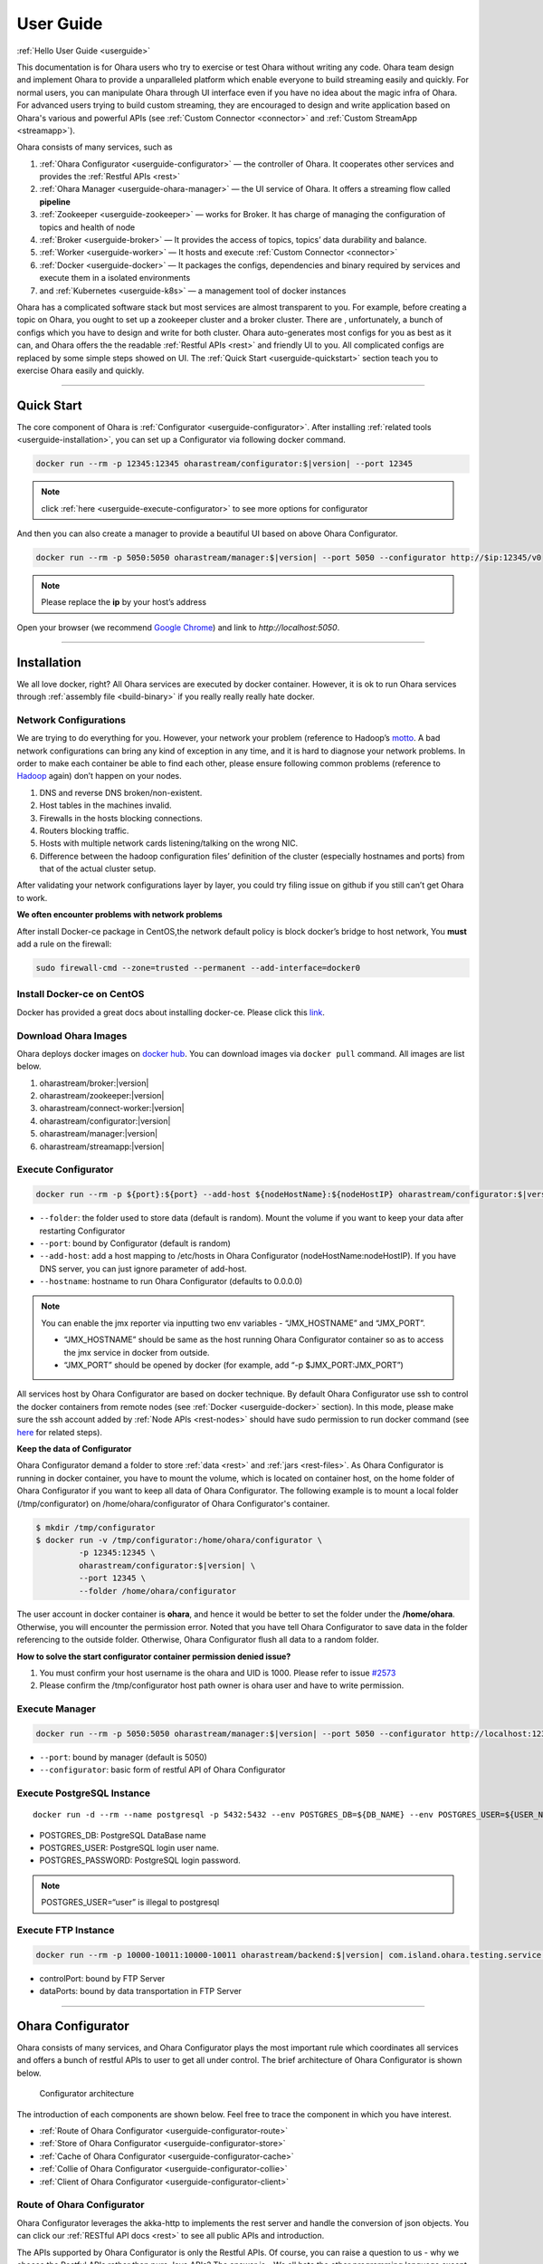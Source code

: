 ..
.. Copyright 2019 is-land
..
.. Licensed under the Apache License, Version 2.0 (the "License");
.. you may not use this file except in compliance with the License.
.. You may obtain a copy of the License at
..
..     http://www.apache.org/licenses/LICENSE-2.0
..
.. Unless required by applicable law or agreed to in writing, software
.. distributed under the License is distributed on an "AS IS" BASIS,
.. WITHOUT WARRANTIES OR CONDITIONS OF ANY KIND, either express or implied.
.. See the License for the specific language governing permissions and
.. limitations under the License.
..

.. _userguide:

User Guide
==========


:ref:`Hello User Guide <userguide>`

This documentation is for Ohara users who try to exercise or test Ohara
without writing any code. Ohara team design and implement Ohara to
provide a unparalleled platform which enable everyone to build streaming
easily and quickly. For normal users, you can manipulate Ohara through
UI interface even if you have no idea about the magic infra of Ohara.
For advanced users trying to build custom streaming, they are encouraged
to design and write application based on Ohara's various and powerful
APIs (see :ref:`Custom Connector <connector>` and :ref:`Custom StreamApp <streamapp>`).

Ohara consists of many services, such as

#. :ref:`Ohara Configurator <userguide-configurator>` — the controller of Ohara. It cooperates other services and provides the :ref:`Restful APIs <rest>`
#. :ref:`Ohara Manager <userguide-ohara-manager>` — the UI service of Ohara. It offers a streaming flow called **pipeline**
#. :ref:`Zookeeper <userguide-zookeeper>` — works for Broker. It has charge of managing the configuration of topics and health of node
#. :ref:`Broker <userguide-broker>` — It provides the access of topics, topics’ data durability and balance.
#. :ref:`Worker <userguide-worker>` — It hosts and execute :ref:`Custom Connector <connector>`
#. :ref:`Docker <userguide-docker>` — It packages the configs, dependencies and binary required by services and execute them in a isolated environments
#. and :ref:`Kubernetes <userguide-k8s>` — a management tool of docker instances

Ohara has a complicated software stack but most services are almost
transparent to you. For example, before creating a topic on Ohara, you
ought to set up a zookeeper cluster and a broker cluster. There are ,
unfortunately, a bunch of configs which you have to design and write for
both cluster. Ohara auto-generates most configs for you as best as it
can, and Ohara offers the the readable :ref:`Restful APIs <rest>` and
friendly UI to you. All complicated configs are replaced by some simple
steps showed on UI. The :ref:`Quick Start <userguide-quickstart>` section teach you
to exercise Ohara easily and quickly.

--------------

.. _userguide-quickstart:

Quick Start
-----------

The core component of Ohara is :ref:`Configurator <userguide-configurator>`.
After installing :ref:`related tools <userguide-installation>`, you can set up a
Configurator via following docker command.

.. code-block:: console

   docker run --rm -p 12345:12345 oharastream/configurator:$|version| --port 12345

.. note::
   click :ref:`here <userguide-execute-configurator>` to see more options for
   configurator

And then you can also create a manager to provide a beautiful UI based
on above Ohara Configurator.

.. code-block:: console

   docker run --rm -p 5050:5050 oharastream/manager:$|version| --port 5050 --configurator http://$ip:12345/v0

.. note::
   Please replace the **ip** by your host’s address

Open your browser (we recommend `Google
Chrome <https://www.google.com/intl/zh-TW/chrome/>`__) and link to
`http://localhost:5050`.

--------------


.. _userguide-installation:

Installation
------------

We all love docker, right? All Ohara services are executed by docker
container. However, it is ok to run Ohara services through
:ref:`assembly file <build-binary>` if you really really really
hate docker.


Network Configurations
^^^^^^^^^^^^^^^^^^^^^^

We are trying to do everything for you. However, your network your
problem (reference to Hadoop’s
`motto <https://wiki.apache.org/hadoop/YourNetworkYourProblem>`__. A bad
network configurations can bring any kind of exception in any time, and
it is hard to diagnose your network problems. In order to make each
container be able to find each other, please ensure following common
problems (reference to
`Hadoop <https://wiki.apache.org/hadoop/YourNetworkYourProblem>`__
again) don’t happen on your nodes.

1. DNS and reverse DNS broken/non-existent.
2. Host tables in the machines invalid.
3. Firewalls in the hosts blocking connections.
4. Routers blocking traffic.
5. Hosts with multiple network cards listening/talking on the wrong NIC.
6. Difference between the hadoop configuration files’ definition of the
   cluster (especially hostnames and ports) from that of the actual
   cluster setup.

After validating your network configurations layer by layer, you could
try filing issue on github if you still can’t get Ohara to work.


**We often encounter problems with network problems**

After install Docker-ce package in CentOS,the network default policy is
block docker’s bridge to host network, You **must** add a rule on the
firewall:

.. code-block:: console

   sudo firewall-cmd --zone=trusted --permanent --add-interface=docker0


Install Docker-ce on CentOS
^^^^^^^^^^^^^^^^^^^^^^^^^^^

Docker has provided a great docs about installing docker-ce. Please
click this
`link <https://docs.docker.com/install/linux/docker-ce/centos/>`__.

.. _userguide-download-images:

Download Ohara Images
^^^^^^^^^^^^^^^^^^^^^

Ohara deploys docker images on `docker
hub <https://hub.docker.com/u/oharastream>`__. You can download images
via ``docker pull`` command. All images are list below.

#. oharastream/broker:|version|
#. oharastream/zookeeper:|version|
#. oharastream/connect-worker:|version|
#. oharastream/configurator:|version|
#. oharastream/manager:|version|
#. oharastream/streamapp:|version|

.. _userguide-execute-configurator:

Execute Configurator
^^^^^^^^^^^^^^^^^^^^

.. code-block:: console

   docker run --rm -p ${port}:${port} --add-host ${nodeHostName}:${nodeHostIP} oharastream/configurator:$|version| --port ${port} --hostname ${host}

-  ``--folder``: the folder used to store data (default is random). Mount the
   volume if you want to keep your data after restarting Configurator
-  ``--port``: bound by Configurator (default is random)
-  ``--add-host``: add a host mapping to /etc/hosts in Ohara Configurator (nodeHostName:nodeHostIP).
   If you have DNS server, you can just ignore parameter of add-host.
-  ``--hostname``: hostname to run Ohara Configurator (defaults to 0.0.0.0)

.. note::
  You can enable the jmx reporter via inputting two env variables - “JMX_HOSTNAME” and “JMX_PORT”.

  - “JMX_HOSTNAME” should be same as the host running Ohara Configurator container so as to access
    the jmx service in docker from outside.
  - “JMX_PORT” should be opened by docker (for example, add “-p $JMX_PORT:JMX_PORT”)

All services host by Ohara Configurator are based on docker
technique. By default Ohara Configurator use ssh to control the
docker containers from remote nodes (see :ref:`Docker <userguide-docker>`
section). In this mode, please make sure the ssh account added by
:ref:`Node APIs <rest-nodes>` should have sudo permission
to run docker command (see
`here <https://docs.docker.com/install/linux/linux-postinstall/>`__
for related steps).

.. _userguide-configurator-data:

**Keep the data of Configurator**


Ohara Configurator demand a folder to store :ref:`data <rest>`
and :ref:`jars <rest-files>`. As Ohara Configurator is
running in docker container, you have to mount the volume, which is
located on container host, on the home folder of Ohara Configurator if
you want to keep all data of Ohara Configurator. The following example
is to mount a local folder (/tmp/configurator) on
/home/ohara/configurator of Ohara Configurator's container.

.. code-block:: console

   $ mkdir /tmp/configurator
   $ docker run -v /tmp/configurator:/home/ohara/configurator \
            -p 12345:12345 \
            oharastream/configurator:$|version| \
            --port 12345 \
            --folder /home/ohara/configurator

The user account in docker container is **ohara**, and hence it would be
better to set the folder under the **/home/ohara**. Otherwise, you will
encounter the permission error. Noted that you have tell Ohara
Configurator to save data in the folder referencing to the outside
folder. Otherwise, Ohara Configurator flush all data to a random folder.

**How to solve the start configurator container permission denied issue?**

1. You must confirm your host username is the ohara and UID is 1000. Please refer to issue `#2573 <https://github.com/oharastream/ohara/issues/2573>`__
2. Please confirm the /tmp/configurator host path owner is ohara user and have to write permission.

Execute Manager
^^^^^^^^^^^^^^^

.. code-block:: console

   docker run --rm -p 5050:5050 oharastream/manager:$|version| --port 5050 --configurator http://localhost:12345/v0

-  ``--port``: bound by manager (default is 5050)
-  ``--configurator``: basic form of restful API of Ohara Configurator


Execute PostgreSQL Instance
^^^^^^^^^^^^^^^^^^^^^^^^^^^

::

   docker run -d --rm --name postgresql -p 5432:5432 --env POSTGRES_DB=${DB_NAME} --env POSTGRES_USER=${USER_NAME} --env POSTGRES_PASSWORD=${PASSWORD} -it islandsystems/postgresql:9.2.24

-  POSTGRES_DB: PostgreSQL DataBase name
-  POSTGRES_USER: PostgreSQL login user name.
-  POSTGRES_PASSWORD: PostgreSQL login password.

.. note::
   POSTGRES_USER=“user” is illegal to postgresql



Execute FTP Instance
^^^^^^^^^^^^^^^^^^^^

.. code-block:: console

   docker run --rm -p 10000-10011:10000-10011 oharastream/backend:$|version| com.island.ohara.testing.service.FtpServer --controlPort 10000 --dataPorts 10001-10011 --user ${UserName} --password ${Password} --hostname ${hostIP or hostName}

-  controlPort: bound by FTP Server
-  dataPorts: bound by data transportation in FTP Server

--------------

.. _userguide-configurator:

Ohara Configurator
------------------

Ohara consists of many services, and Ohara Configurator plays the most
important rule which coordinates all services and offers a bunch of
restful APIs to user to get all under control. The brief architecture of
Ohara Configurator is shown below.

.. figure:: images/configurator_arch.jpg
   :alt: Configurator architecture

   Configurator architecture

The introduction of each components are shown below. Feel free to trace
the component in which you have interest.

- :ref:`Route of Ohara Configurator <userguide-configurator-route>`
- :ref:`Store of Ohara Configurator <userguide-configurator-store>`
- :ref:`Cache of Ohara Configurator <userguide-configurator-cache>`
- :ref:`Collie of Ohara Configurator <userguide-configurator-collie>`
- :ref:`Client of Ohara Configurator <userguide-configurator-client>`


.. _userguide-configurator-route:

Route of Ohara Configurator
^^^^^^^^^^^^^^^^^^^^^^^^^^^

Ohara Configurator leverages the akka-http to implements the rest server
and handle the conversion of json objects. You can click our
:ref:`RESTful API docs <rest>` to see all public APIs and introduction.

The APIs supported by Ohara Configurator is only the Restful APIs. Of
course, you can raise a question to us - why we choose the Restful APIs
rather than pure Java APIs? The answer is - We all hate the other
programming language except for the one we are using. However, we always
need to work with other people who are typing terrible and weird code,
and all they want to do is to call your APIs. In order to save our time
from co-working with them, providing the Restful APIs is always to be
our solution. For another reason, Ohara Configurator is not in charge of
I/O flow. Coordinating all services requires small bandwidth only. We
don’t need to care for the performance issue about Restful APIs.

   You can use our internal scala APIs to control Configurator. The
   library is called ohara-client and it covers all Restful APIs of
   Configurator. However, we don’t guarantee any compatibility for
   ohara-client.

.. _userguide-configurator-store:

Store of Ohara Configurator
^^^^^^^^^^^^^^^^^^^^^^^^^^^

All settings you request to Ohara Configurator are saved in Store, such
as connector settings, cluster information and pipeline description. The
default implementation of Store is `RocksDB <https://rocksdb.org/>`__
which offers fast in-memory access and persists all data on disk. Please
read this :ref:`section <userguide-configurator-data>` about mounting
host’s folder on docker container.

.. _userguide-configurator-cache:

Cache of Ohara Configurator
^^^^^^^^^^^^^^^^^^^^^^^^^^^

The cost of coordinating countless services is the big **latency**. For
example, :ref:`Topic APIs <rest-topics>` allows you to fetch
metrics from different :ref:`broker clusters <rest-brokers>`.
Ohara Configurator has to file a bunch of connections to different
clusters to retrieve all requisite information, and, of course, the
**connections** bring the large latency to the GET request. Hence, Ohara
Configurator sets up a inner cache which stores the data from remote
clusters. It reduces the latency from seconds to milliseconds and allay
your anger. In order to make all data up-to-date as much as possible,
the cache auto-refreshes timeout data in the background. It brings some
extra cost of building connections to remote clusters.

.. _userguide-configurator-collie:

Collie of Ohara Configurator
^^^^^^^^^^^^^^^^^^^^^^^^^^^^

Apart from the data flow, Ohara Configurator is also doable to manage
clusters for you. For instance, you can

#. add :ref:`node <rest-nodes>` to Ohara Configurator
#. deploy a :ref:`zookeeper cluster <rest-zookeepers>` on the node
#. deploy a :ref:`broker cluster <rest-brokers>` on the node as well
#. deploy a :ref:`worker cluster <rest-workers>` on the node
#. finally, you can run a connector to stream your data and all services you have created are hosted by Ohara Configurator

In order to host your services safely and quickly, Ohara Configurator
leverages the Docker technique that all services are packaged to a
container and executed on the node(s) specified by you. As a good
software stack, Ohara Configurator creates a container manager, which is
called **collie**, to wrap Restful APIs of :ref:`k8s <userguide-k8s>` and ssh
command to Scala APIs.

.. _userguide-configurator-client:

Client of Ohara Configurator
^^^^^^^^^^^^^^^^^^^^^^^^^^^^

As a good programmer, we all love to reuse the code. However, it is hard
to trust all third-party libraries guarantee the suitable compatibility
policy. The Client code in Ohara is a collection of wrap for all client
codes to services, such as broker and worker, so as not to be badly hurt
by the update of services.

--------------

.. _userguide-ohara-manager:

Ohara Manager
-------------

Ohara Manager is the user interface (UI) of Ohara. It’s built with the
standard web technologies and so can be run in almost all the modern
browsers (We recommend you to use Google chrome though). Ohara Manager
talks to Ohara Configurator via its RESTful APIs under the hook which
then connects with the rest of Ohara services.

Ohara Manager was built and designed with the user’s needs in mind. We
aimed to reduce the pain of complex operations that often required in a
big data system. With Ohara Manager, you can create your own services,
pipelines and working with data streaming without touching a single line
of code.

**Following is a quick walk through of Ohara Manager’s user interface:**

Pipelines
^^^^^^^^^

Pipeline list page is where you can view, create, edit and delete
pipelines.

.. figure:: images/pipelines.png
   :alt: Ohara Manager Pipelines page

Inside the new/edit pipeline page, you can create and play around with
your pipelines here. This is also where you can run and stop your
pipelines. The pipeline graph helps you to easily visualize the pipeline that
you’re working on. Also, you can edit and tweak a connector’s configuration by clicking
on the graph and edit the configuration form which will be displayed in the
sidebar. We know it’s sometimes tedious and time consuming to edit the
configuration and it’s also frustrating when you lose all of your configuration without
saving them! That’s why we made these configuration forms automatically save
changes for you. Whenever you type in a text field, choose a new topic
form a dropdown, the changes will be saved immediately.

.. figure:: images/pipelines_new.png
   :alt: Ohara Manager Pipelines New/Edit page

   Please note that a pipeline can only be added to a workspace, so before
   creating pipelines, you will need to `create a workspace first <#userguide-ohara-manager-workspaces>`_

Nodes
^^^^^

This is where you create and edit Ohara Nodes. These nodes are usually
your VMs. When you’re starting a new Ohara Configurator. You can
optionally supply some node information with the CLI command. The node
you supplied to the CLI will then be listed in this page.

.. figure:: images/nodes.png
   :alt: Ohara Manager Nodes page

.. _userguide-ohara-manager-workspaces:

Workspaces
^^^^^^^^^^

A workspace contains multiple Ohara services including: Zookeepers, Brokers and Workers. You can
create a workspace and add new node, topic and stream application in these pages.

.. figure:: images/workspaces.png
   :alt: Ohara Manager Workspaces page

   Ohara Manager Workspaces page

-  **Overview**:

   Overview page is like a dashboard of the workspace. You can view the services, connectors, topics
   and stream jars that are using in this workspace

   .. figure:: images/workspaces_overview.png
      :alt: Ohara Manager Workspaces Overview page

-  **Nodes**:

   When creating a workspace, you can choose which node to deploy your services. But you tweak the
   node settings here.

   .. figure:: images/workspaces_nodes.png
      :alt: Ohara Manager Workspaces Nodes page

-  **Topics**:

   You can add new topics to your workspace as well as deleting them here.

   .. figure:: images/workspaces_topics.png
      :alt: Ohara Manager Workspaces Topics page

-  **Stream jars**:

   Same like the topics page, you can add and delete stream jars in this page

   .. figure:: images/workspaces_stream_jars.png
      :alt: Ohara Manager Workspaces Stream App page

If you’d like to learn more about the development setup or have issue
starting/working with it. Please see Ohara Manager's :ref:`Development Guideline <managerdev>`

--------------

.. _userguide-zookeeper:

Zookeeper
---------

`Zookeeper <https://zookeeper.apache.org/>`__ plays an important role in
Ohara that it persists metadata for kafka and monitors the running nodes
of kafka. Setting up a zookeeper cluster is always the first phase
before you start to use Ohara to host your clusters. It may be weird,
however, to you since this cryptic service is almost transparent to you.
Currently, zookeeper cluster exists only for kafka. At any rate, you are
still doable to access zookeeper via any zk client if you have to.

As a result of algorithm used by zookeeper, we recommend your zookeeper
cluster should have 2n + 1 nodes which can address the best reliability
and availability (`related
discussion <https://stackoverflow.com/questions/4228227/what-does-2n-1-quorum-mean>`__).
In most cases, running a zookeeper cluster with 3 servers is enough to
your production because we don’t put our data flow on zookeeper cluster.
However, you should consider higher number of nodes if your production
does care for the recovery time of node crash. More nodes in zookeeper
cluster brings more time to you for fixing your broken zookeeper
cluster.

Ohara is responsible for creating your zookeeper cluster, and hence
Ohara also auto-generate most configs used by a zookeeper cluster. A
basic auto-generated configs file to zookeeper cluster is shown below.

::

   tickTime=2000
   initLimit=10
   syncLimit=5
   maxClientCnxns=60
   clientPort=2181
   dataDir=/tmp/zookeeper/data
   server.0=node00:2888:3888

Most options are auto-generated by Ohara Configurator, and and
:ref:`Zookeeper APIs <rest-zookeepers-create-properties>`
displays the configurable settings to user.. Feel free to file an issue
to Ohara community if you have better configs for zookeeper.

--------------

.. _userguide-broker:

Broker
------

After setting up a :ref:`Zookeeper cluster <userguide-zookeeper>`, you have to build
a broker cluster before going on your streaming trip.
`Broker <https://kafka.apache.org/intro>`__ is the streaming center of
Ohara that all applications on Ohara goes through brokers to switch
data. There are many stories about Ohara leverages the broker to
complete countless significant works. But the most important usage of
Brokers for Ohara is the :ref:`Topic <rest-topics>`. Each
endpoint in :ref:`Pipeline <rest-pipelines>` must connect
to/from a topic, and each topic in Ohara is mapped to a topic in broker.
It means all data sent/received to/from topic is implemented by a true
connection to a broker.

As a result of addressing scalability, a topic is split to many
**partitions** distributed on different brokers. It implies the number
of brokers directly impact the performance of Ohara
:ref:`Pipeline <rest-pipelines>`. If you are streaming a
bunch of data and there is only a broker in your broker cluster, you
will get a slow streaming since all data in the streaming are processed
by the single broker. Hence, please be careful on deploying your broker
cluster. But you don’t worry about the incorrect settings to cluster.
Ohara provides many flexible :ref:`Broker APIs <rest-brokers>` to increase/decrease nodes of a
running broker cluster. You are able to scale your cluster up/down
arbitrarily via Ohara APIs.

In order to simplify your life, Ohara auto-generate most configs for
your broker cluster.

::

   num.network.threads=3
   num.io.threads=8
   socket.send.buffer.bytes=102400
   socket.receive.buffer.bytes=102400
   socket.request.max.bytes=104857600
   num.partitions=1
   num.recovery.threads.per.data.dir=1
   offsets.topic.replication.factor=1
   transaction.state.log.replication.factor=1
   transaction.state.log.min.isr=1
   log.retention.hours=168
   log.segment.bytes=1073741824
   log.retention.check.interval.ms=300000
   zookeeper.connection.timeout.ms=6000
   group.initial.rebalance.delay.ms=0
   broker.id=0
   listeners=PLAINTEXT://:9092
   log.dirs=/tmp/broker/data
   zookeeper.connect=node00:2181
   advertised.listeners=PLAINTEXT://node00:9092

Most options are auto-generated by Ohara Configurator, and
:ref:`Broker APIs <rest-brokers-create>` displays the
configurable settings to user. Ohara community always welcomes user to
raise issue about **we should give a better default configs** or **we
should enable user to change xxx config**.

--------------

.. _userguide-worker:

Worker
------

In contrast with :ref:`Broker <userguide-broker>`, Worker takes charge of hosting
and distributing your applications. Via Ohara Configurator you can
deploy applications on a worker cluster. Worker executes your
application on a single thread and handle following issues for you.

1. tolerance - worker cluster auto-migrate your application from a dead
   node to another live one.
2. distribution - you can decide the number of threads invoked by worker
   cluster to run your applications. Of course, the threads are
   distributed across whole cluster.
3. Data - Worker is in charge of fetching/pushing data from/to topics
   specified by your application. All you have to do is to process the
   data.
4. consistency - The offset of data in/from topics are auto-record by
   worker. Also, for advanced user, there are a lot of offset-related
   APIs, which is exposed to your application, that you can control the
   offsets of data. 1.balance - worker cluster keeps tracing the loading
   for each worker node and auto-balance the loading for heavy one. Via
   :ref:`Ohara APIs <rest-workers>`, you can increase the
   node of a running worker cluster easily if you do want to scala the
   throughput up.

Setting up a worker cluster also requires many configurations. Ohara
Configurator auto-fill the following settings for you when you request
to create a worker cluster.

::

   key.converter=org.apache.kafka.connect.json.JsonConverter
   value.converter=org.apache.kafka.connect.json.JsonConverter
   key.converter.schemas.enable=true
   value.converter.schemas.enable=true
   offset.flush.interval.ms=10000
   internal.key.converter=org.apache.kafka.connect.json.JsonConverter
   internal.value.converter=org.apache.kafka.connect.json.JsonConverter
   internal.key.converter.schemas.enable=false
   internal.value.converter.schemas.enable=false
   group.id=339f4352b3
   offset.storage.topic=offset-8e5c68825d
   offset.storage.replication.factor=1
   offset.storage.partitions=1
   config.storage.topic=setting-2b86167398
   config.storage.replication.factor=1
   status.storage.topic=status-4841be564b
   status.storage.replication.factor=1
   status.storage.partitions=1
   plugin.path=/tmp/plugins
   bootstrap.servers=node00:9092
   rest.port=8083
   rest.advertised.host.name=node00
   rest.advertised.port=8083

Most options are auto-generated by Ohara Configurator, and
:ref:`Worker APIs <rest-workers-create>` displays the
configurable settings to user. Welcome you to file an issue to request
more control right of worker cluster.

--------------

.. _userguide-docker:

Docker
------

All services host by Ohara are based on docker containers, such as
:ref:`Configurator <userguide-configurator>`,
:ref:`Manager <userguide-ohara-manager>`,
:ref:`Zookeeper <userguide-zookeeper>`,
:ref:`Broker <userguide-broker>` and
:ref:`Worker <userguide-worker>`. You should install suggested version of Docker
before enjoying Ohara service (see `how to build <how_to_build.md>`__
for prerequisite).

The post-installation for all docker nodes are listed below.

#. :ref:`Install the supported version of docker <build-prerequisites>` —
    Ohara community does not support the legacy docker.
#. :ref:`download all ohara images <userguide-download-images>` —
    Ohara Configurator expect all images are available from local disk rather than network.
#. `create a user account which can access docker without sudo <https://docs.docker.com/install/linux/linux-postinstall/>`__ —
    Ohara Configurator may use ssh to control docker of remote node.

--------------

.. _userguide-k8s:

Kubernetes
----------

Kubernetes is a managed container platform. It can across different
container communication of a node. solve more deploy multiple a node
container problems, below is Kubernetes advantage:

- Automatically deploy Docker container
- Docker container resource manage and scaling
- Orcherstrate docker container on multiple hosts

About details please refer:
https://kubernetes.io/docs/concepts/overview/what-is-kubernetes/

Ohara builds multiple docker images. This includes zookeeper,
broker, and connect-worker. These services can be run and controlled
through Kubernets and making container management a lot easier. Before
running any Ohara containers, you need to install Kubernets first.
We’ll walk you through this process with a few k8s commands:

Install distribute mode for Kubernetes
^^^^^^^^^^^^^^^^^^^^^^^^^^^^^^^^^^^^^^

**Kubernetes hardware requirement**

Note: Ohara support install Kubernetes shell script OS only CentOS7

-  2 CPUs or more
-  2 GB or more of RAM per machine
-  Full network connectivity between all machines in the cluster
-  Swap disabled

More details is `here <https://kubernetes.io/docs/setup/independent/install-kubeadm/#before-you-begin>`_

**1. Install Kubernetes master**

-  Switch to root user

**Why change to root user?**

Use the root user to install Kubernetes is simple and convenient.
Avoid changing not an admin user. Of course, you can use the admin user
and add the "sudo" keyword to execute install the Kubernetes shell script.

.. code-block:: console

   $ su root

-  Change directory to ``kubernetes/distribute``

.. code-block:: console

   # cd $OHARA_HOME/kubernetes/distribute

-  Run ``bash k8s-master-install.sh ${Your_K8S_Master_Host_IP}`` to
   install Kubernetes master

.. code-block:: console

   # bash k8s-master-install.sh ${Your_K8S_Master_Host_IP}

-  Token and hash will be used in worker installation later on

.. code-block:: console

   # cat /tmp/k8s-install-info.txt

The token and hash should look like the following:

.. code-block:: console

   # kubeadm join 10.100.0.178:6443 --token 14aoza.xpgpa26br32sxwl8 --discovery-token-ca-cert-hash sha256:f5614e6b6376f7559910e66bc014df63398feb7411fe6d0e7057531d7143d47b

..

   **Token:** 14aoza.xpgpa26br32sxwl8

   **Hash:**
   sha256:f5614e6b6376f7559910e66bc014df63398feb7411fe6d0e7057531d7143d47b

**2. Install Kubernetes worker**

-  Switch to root

::

   $ su root

-  Change directory to ``--> kubernetes/distribute``

.. code-block:: console

   # cd $OHARA_HOME/kubernetes/distribute 

-  Run
   ``bash k8s-worker-install.sh ${Your_K8S_Master_Host_IP} ${TOKEN} ${HASH_CODE}``
   command in your terminal. (TOKEN and HASH_CODE can be found in the
   /tmp/k8s-install-info.txt file of Kubernetes master, the one we
   mention in the previous steps)

   Below is example command:

   .. code-block:: console

      # bash k8s-worker-install.sh 10.100.0.178 14aoza.xpgpa26br32sxwl8 sha256:f5614e6b6376f7559910e66bc014df63398feb7411fe6d0e7057531d7143d47b

**3. Ensure the K8S API server is running properly**

Log into Kubernetes master and use the following command to see if these Kubernetes nodes are running properly:

.. code-block:: console

   # kubectl get nodes

-  You can check Kubernetes node status like the following:

.. code-block:: console

   # curl -X GET http://${Your_K8S_Master_Host_IP}:8080/api/v1/nodes

**4. How to autostart the Kubernetes API proxy server after reboot server?**

- Copy "ohara/kubernetes/k8sproxyserver.service" file to your Kubernetes master server "/etc/systemd/system" path

- Below is setting autostart the command to run the Kubernetes API proxy server ``(default port is 8080)``:

.. code-block:: console

   # systemctl enable k8sproxyserver.service
   # systemctl start k8sproxyserver.service

How to use Kubernetes in Ohara?
^^^^^^^^^^^^^^^^^^^^^^^^^^^^^^^

- You must create the service to Kubernetes for DNS use in kubernetes master host,
  Below is the command:

.. code-block:: console

   cd $OHARA_HOME/kubernetes
   kubectl create -f dns-service.yaml

- Below is an example command to run Ohara configurator service
  for K8S mode:

.. code-block:: console

   # docker run --rm \
                -p 5000:5000 \
                --add-host ${K8S_WORKER01_HOSTNAME}:${K8S_WORKER01_IP} \
                --add-host ${K8S_WORKER02_HOSTNAME}:${K8S_WORKER02_IP} \
                oharastream/configurator:$|version| \
                --port 5000 \
                --hostname ${Start Configurator Host Name} \
                --k8s http://${Your_K8S_Master_Host_IP}:8080/api/v1

..

   ``--add-host``: Add all k8s worker hostname and ip information to
   configurator container /etc/hosts file. If you have DNS server, you
   can just ignore parameter of ``--add-host``.

   ``--k8s-namespace``: If you don't use the Kubernetes default namespace,
   you can assign the --k8s-namespace argument to set other the Kubernetes namespace.
   Kubernetes namespace default value is "default" string

   ``--k8s-metrics-server``: If you have installed the Kubernetes metrics
   server, you can set metrics server URL to monitor your Kubernetes node
   resource. Example: ``--k8s-metrics-server http://ohara-kubernetes:8080/apis``

   ``--k8s``: Assignment your K8S API server HTTP URL

-  Use Ohara configurator to create a zookeeper and broker in Kubernetes
   pod for the test:

.. code-block:: console

   # Add Ohara Node example
   $ curl -H "Content-Type: application/json" \
          -X POST \
          -d '{"hostname": "${K8S_WORKER01_HOSTNAME}", \
               "port": 22, \
               "user": "${USERNAME}", \
               "password": "${PASSWORD}"}' \
          http://${CONFIGURATOR_HOSTNAME_OR_IP}:5000/v0/nodes

   $ curl -H "Content-Type: application/json" \
          -X POST \
          -d '{"hostname": "${K8S_WORKER02_HOSTNAME}", \
               "port": 22, \
               "user": "${USERNAME}", \
               "password": "${PASSWORD}"}' \
          http://${CONFIGURATOR_HOSTNAME_OR_IP}:5000/v0/nodes

   # You must pre pull docker image in the ${K8S_WORKER01_HOSTNAME} and ${K8S_WORKER02_HOSTNAME} host, Below is command:
   docker pull oharastream/zookeeper:$|version|
   docker pull oharastream/broker:$|version|

   # Create Zookeeper cluster service
   $ curl -H "Content-Type: application/json" \
          -X POST \
          -d '{"name": "zk", \
               "clientPort": 2181, \
               "imageName": "oharastream/zookeeper:$|version|", \
               "peerPort": 2000, \
               "electionPort": 2001, \
               "nodeNames": ["${K8S_WORKER01_HOSTNAME}"]}' \
          http://${CONFIGURATOR_HOSTNAME_OR_IP}:5000/v0/zookeepers

   # Start Zookeeper cluster service
   $ curl -H "Content-Type: application/json" -X PUT http://${CONFIGURATOR_HOSTNAME_OR_IP}:5000/v0/zookeepers/zk/start

   # Create Broker service example
   $ curl -H "Content-Type: application/json" \
          -X POST \
          -d '{"name": "bk", \
               "clientPort": 9092, \
               "zookeeperClusterName": "zk", \
               "nodeNames": ["${K8S_WORKER02_HOSTNAME}"]}' \
          http://${CONFIGURATOR_HOSTNAME_OR_IP}:5000/v0/brokers

   # Start Broker cluster service
   $ curl -H "Content-Type: application/json" -X PUT http://${CONFIGURATOR_HOSTNAME_OR_IP}:5000/v0/brokers/bk/start

-  You can use the kubectl command to get zookeeper and broker pod
   status with the following command:

.. code-block:: console

   # kubectl get pods

How to install K8S metrics server?
^^^^^^^^^^^^^^^^^^^^^^^^^^^^^^^^^^

- You must install the git command to pull the Kubernetes metrics server source
  code from the repository to deploy metrics server, below is sample command:

.. code-block:: console

   # yum install -y git

- After complete install git, you can pull the K8S metrics server source code,
  below is sample command:

.. code-block:: console

   # git clone https://github.com/kubernetes-sigs/metrics-server.git

- Below is YAML file to override the deploy/1.8+/metrics-server-deployment.yaml path file

.. code-block:: console

   ---
   apiVersion: v1
   kind: ServiceAccount
   metadata:
     name: metrics-server
     namespace: kube-system
   ---
   apiVersion: apps/v1
   kind: Deployment
   metadata:
     name: metrics-server
     namespace: kube-system
     labels:
       k8s-app: metrics-server
   spec:
     selector:
       matchLabels:
         k8s-app: metrics-server
     template:
       metadata:
         name: metrics-server
         labels:
           k8s-app: metrics-server
       spec:
         serviceAccountName: metrics-server
         volumes:
         # mount in tmp so we can safely use from-scratch images and/or read-only containers
         - name: tmp-dir
           emptyDir: {}
         containers:
         - name: metrics-server
           command:
           - /metrics-server
           - --kubelet-preferred-address-types=InternalIP
           - --kubelet-insecure-tls
           image: k8s.gcr.io/metrics-server-amd64:v0.3.6
           args:
             - --cert-dir=/tmp
             - --secure-port=4443
           ports:
           - name: main-port
             containerPort: 4443
             protocol: TCP
           imagePullPolicy: Always
           volumeMounts:
           - name: tmp-dir
             mountPath: /tmp

- Deploy the Kubernetes metrics server, below is the command:

.. code-block:: console

   # kubectl apply -f deploy/1.8+

- Confirm the Kubernetes metrics service is installed complete, you can input the
  URL to the browser, below is the example:

.. code-block:: console

   http://${Your_Kubernetes_Master_HostName_OR_IP}:8080/apis/metrics.k8s.io/v1beta1/nodes

You maybe wait seconds time to receive the Kubernetes node metrics data.

How to revert K8S environment setting?
^^^^^^^^^^^^^^^^^^^^^^^^^^^^^^^^^^^^^^

-  You must stop the K8S API server with this command: ``kubeadm reset``
   command

-  More details
   `here <https://kubernetes.io/docs/reference/setup-tools/kubeadm/kubeadm-reset>`__

How to get the log info in container for debug?
^^^^^^^^^^^^^^^^^^^^^^^^^^^^^^^^^^^^^^^^^^^^^^^

-  First, log into Kubernetes’ master server

-  List all Kubernetes pod name to query

.. code-block:: console

   # kubectl get pods

-  Get log info in container

.. code-block:: console

   # kubectl logs ${Your_K8S_Pod_Name}

Other
^^^^^

-  Ohara K8SClient ImagePullPolicy default is IfNotPresent.

-  Please remember to start K8S API server after you reboot the K8S
   master server:

.. code-block:: console

   # nohup kubectl proxy --accept-hosts=^*$ --address=$Your_master_host_IP --port=8080 > /dev/null 2>&1 &

.. |Ohara Manager Pipeline list page| image:: images/pipeline_list.png
.. |Ohara Manager Pipeline new/edit page| image:: images/pipeline_new.png


